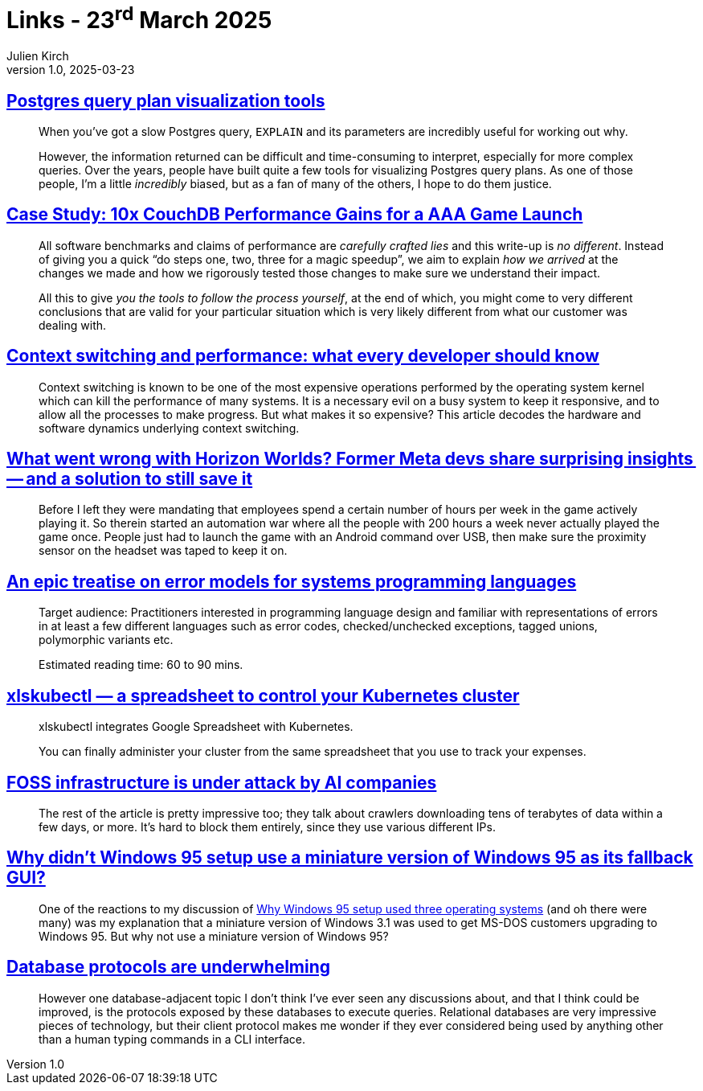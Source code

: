 = Links - 23^rd^ March 2025
Julien Kirch
v1.0, 2025-03-23
:article_lang: en
:figure-caption!:
:article_description: Postgres plan visualization, software performance, cost of context switching, Horizon Worlds, error models, xlskubectl, FOSS infrastructure & AI companies, Windows 95 setup, DB protocols

== link:https://www.pgmustard.com/blog/postgres-query-plan-visualization-tools[Postgres query plan visualization tools]

[quote]
____
When you've got a slow Postgres query, `EXPLAIN` and its parameters are incredibly useful for working out why.

However, the information returned can be difficult and time-consuming to interpret, especially for more complex queries. Over the years, people have built quite a few tools for visualizing Postgres query plans. As one of those people, I'm a little _incredibly_ biased, but as a fan of many of the others, I hope to do them justice.
____


== link:https://neighbourhood.ie/blog/2025/03/04/case-study-10x-couchdb-performance-gains-for-a-aaa-game-launch[Case Study: 10x CouchDB Performance Gains for a AAA Game Launch]

[quote]
____
All software benchmarks and claims of performance are _carefully crafted lies_ and this write-up is _no different_. Instead of giving you a quick "`do steps one, two, three for a magic speedup`", we aim to explain _how we arrived_ at the changes we made and how we rigorously tested those changes to make sure we understand their impact.

All this to give _you the tools to follow the process yourself_, at the end of which, you might come to very different conclusions that are valid for your particular situation which is very likely different from what our customer was dealing with.
____

== link:https://blog.codingconfessions.com/p/context-switching-and-performance[Context switching and performance: what every developer should know]

[quote]
____
Context switching is known to be one of the most expensive operations performed by the operating system kernel which can kill the performance of many systems. It is a necessary evil on a busy system to keep it responsive, and to allow all the processes to make progress. But what makes it so expensive? This article decodes the hardware and software dynamics underlying context switching.
____

== link:https://nwn.blogs.com/nwn/2025/03/horizon-worlds-meta-why-failed.html[What went wrong with Horizon Worlds? Former Meta devs share surprising insights -- and a solution to still save it]

[quote]
____
Before I left they were mandating that employees spend a certain number of hours per week in the game actively playing it. So therein started an automation war where all the people with 200 hours a week never actually played the game once. People just had to launch the game with an Android command over USB, then make sure the proximity sensor on the headset was taped to keep it on.
____

== link:https://typesanitizer.com/blog/errors.html[An epic treatise on error models for systems programming languages]

[quote]
____
Target audience: Practitioners interested in programming language design and familiar with representations of errors in at least a few different languages such as error codes, checked/unchecked exceptions, tagged unions, polymorphic variants etc.

Estimated reading time: 60 to 90 mins.
____

== link:https://github.com/learnk8s/xlskubectl[xlskubectl — a spreadsheet to control your Kubernetes cluster]

[quote]
____
xlskubectl integrates Google Spreadsheet with Kubernetes.

You can finally administer your cluster from the same spreadsheet that you use to track your expenses.
____

== link:https://thelibre.news/foss-infrastructure-is-under-attack-by-ai-companies/[FOSS infrastructure is under attack by AI companies]

[quote]
____
The rest of the article is pretty impressive too; they talk about crawlers downloading tens of terabytes of data within a few days, or more. It's hard to block them entirely, since they use various different IPs.
____

== link:https://devblogs.microsoft.com/oldnewthing/20250318-00/?p=110975[Why didn’t Windows 95 setup use a miniature version of Windows 95 as its fallback GUI?]

[quote]
____
One of the reactions to my discussion of link:https://devblogs.microsoft.com/oldnewthing/20241112-00/?p=110507[Why Windows 95 setup used three operating systems] (and oh there were many) was my explanation that a miniature version of Windows 3.1 was used to get MS-DOS customers upgrading to Windows 95. But why not use a miniature version of Windows 95?
____

== link:https://byroot.github.io/performance/2025/03/21/database-protocols.html[Database protocols are underwhelming]

[quote]
____
However one database-adjacent topic I don’t think I’ve ever seen any discussions about, and that I think could be improved, is the protocols exposed by these databases to execute queries. Relational databases are very impressive pieces of technology, but their client protocol makes me wonder if they ever considered being used by anything other than a human typing commands in a CLI interface.
____
